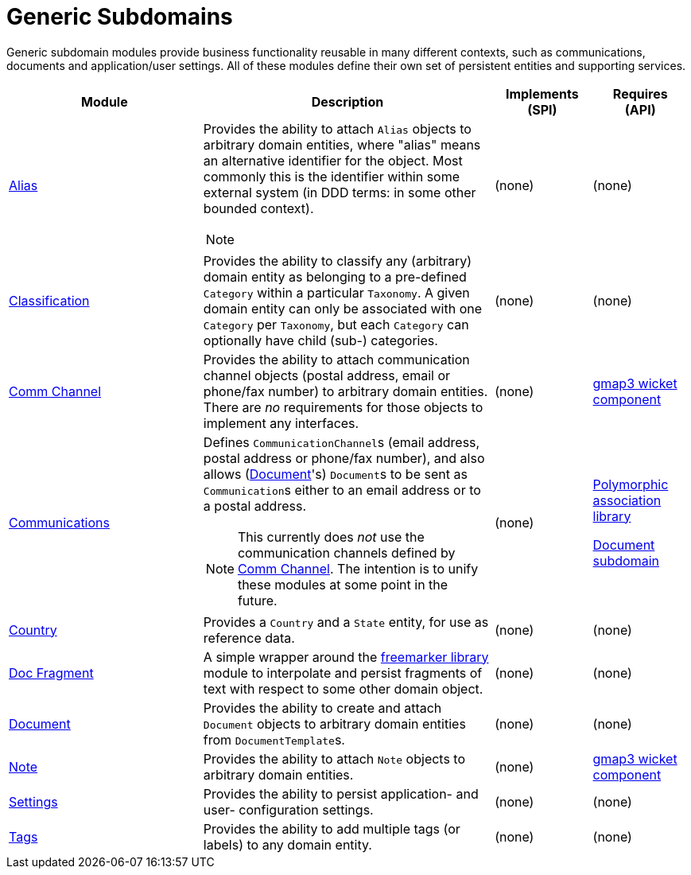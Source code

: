 [[dom]]
= Generic Subdomains
:_basedir: ./
:_imagesdir: images/

Generic subdomain modules provide business functionality reusable in many different contexts, such as communications, documents and application/user settings.
All of these modules define their own set of persistent entities and supporting services.

[cols="2a,3a,1a, 1a", options="header"]
|===

| Module
| Description
| Implements +
(SPI)
| Requires +
(API)

| xref:alias/dom-alias.adoc#[Alias]
| Provides the ability to attach `Alias` objects to arbitrary domain entities, where "alias" means an alternative identifier for the object.
Most commonly this is the identifier within some external system (in DDD terms: in some other bounded context).

[NOTE]
====
====

| (none)
| (none)

| xref:classification/dom-classification.adoc#[Classification]
| Provides the ability to classify any (arbitrary) domain entity as belonging to a pre-defined `Category` within a particular `Taxonomy`.
A given domain entity can only be associated with one `Category` per `Taxonomy`, but each `Category` can optionally have child (sub-) categories.
| (none)
| (none)

| xref:commchannel/dom-commchannel.adoc#[Comm Channel]
| Provides the ability to attach communication channel objects (postal address, email or phone/fax number) to arbitrary domain entities.
There are _no_ requirements for those objects to implement any interfaces.
| (none)
| xref:../wkt/gmap3/gmap3.adoc#[gmap3 wicket component]


|xref:communications/dom-communications.adoc#[Communications]
| Defines ``CommunicationChannel``s (email address, postal address or phone/fax number), and also allows (xref:../../dom/document/dom-document.adoc#[Document]'s) ``Document``s to be sent as ``Communication``s either to an email address or to a postal address.

[NOTE]
====
This currently does _not_ use the communication channels defined by xref:commchannel/dom-commchannel.adoc#[Comm Channel].
The intention is to unify these modules at some point in the future.
====

| (none)
| xref:../../lib/poly/lib-poly.adoc#[Polymorphic association library]

xref:../document/dom-document.adoc#[Document subdomain]

| xref:country/dom-country.adoc#[Country]
| Provides a `Country` and a `State` entity, for use as reference data.
| (none)
| (none)

| xref:docfragment/dom-docfragment.adoc#[Doc Fragment]
| A simple wrapper around the xref:../lib/freemarker/lib-freemarker.adoc#[freemarker library] module to interpolate and persist fragments of text with respect to some other domain object.

| (none)
| (none)

| xref:document/dom-document.adoc#[Document]
| Provides the ability to create and attach `Document` objects to arbitrary domain entities from ``DocumentTemplate``s.
| (none)
| (none)

| xref:note/dom-note.adoc#[Note]
| Provides the ability to attach `Note` objects to arbitrary domain entities.
| (none)
| xref:../wkt/fullcalendar2/fullcalendar2.adoc#[gmap3 wicket component]

| xref:settings/dom-settings.adoc#[Settings]
| Provides the ability to persist application- and user- configuration settings.
| (none)
| (none)

| xref:tags/dom-tags.adoc#[Tags]
| Provides the ability to add multiple tags (or labels) to any domain entity.
| (none)
| (none)


|===



